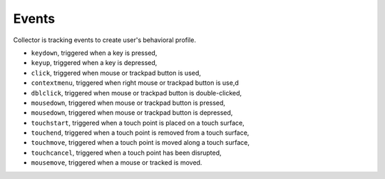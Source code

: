 Events
======

Collector is tracking events to create user's behavioral profile.

- ``keydown``, triggered when a key is pressed,
- ``keyup``, triggered when a key is depressed,
- ``click``, triggered when mouse or trackpad button is used,
- ``contextmenu``, triggered when right mouse or trackpad button is use,d
- ``dblclick``, triggered when mouse or trackpad button is double-clicked,
- ``mousedown``, triggered when mouse or trackpad button is pressed, 
- ``mousedown``, triggered when mouse or trackpad button is depressed, 
- ``touchstart``, triggered when a touch point is placed on a touch surface,
- ``touchend``, triggered when a touch point is removed from a touch surface, 
- ``touchmove``, triggered when a touch point is moved along a touch surface,
- ``touchcancel``, triggered when a touch point has been disrupted,
- ``mousemove``, triggered when a mouse or tracked is moved.
